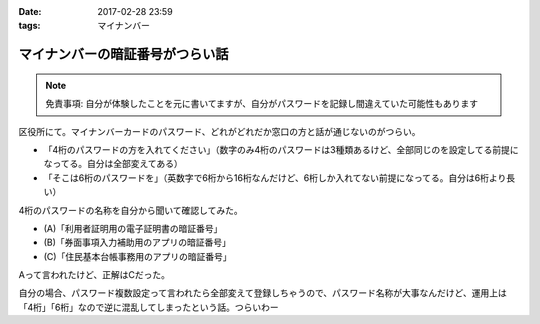 :date: 2017-02-28 23:59
:tags: マイナンバー

============================================
マイナンバーの暗証番号がつらい話
============================================

.. note:: 免責事項: 自分が体験したことを元に書いてますが、自分がパスワードを記録し間違えていた可能性もあります

区役所にて。マイナンバーカードのパスワード、どれがどれだか窓口の方と話が通じないのがつらい。

* 「4桁のパスワードの方を入れてください」（数字のみ4桁のパスワードは3種類あるけど、全部同じのを設定してる前提になってる。自分は全部変えてある）

* 「そこは6桁のパスワードを」（英数字で6桁から16桁なんだけど、6桁しか入れてない前提になってる。自分は6桁より長い）

4桁のパスワードの名称を自分から聞いて確認してみた。

* (A)「利用者証明用の電子証明書の暗証番号」
* (B)「券面事項入力補助用のアプリの暗証番号」
* (C)「住民基本台帳事務用のアプリの暗証番号」

Aって言われたけど、正解はCだった。

自分の場合、パスワード複数設定って言われたら全部変えて登録しちゃうので、パスワード名称が大事なんだけど、運用上は「4桁」「6桁」なので逆に混乱してしまったという話。つらいわー

